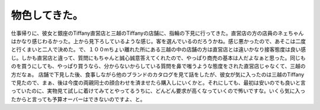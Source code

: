 ﻿物色してきた。
##############


仕事帰りに、彼女と銀座のTiffany直営店と三越のTiffanyの店舗に、指輪の下見に行ってきた。直営店の方の店員のネェちゃんはかなり感じわるかった。上から見下ろしているような感じ。客を選んでいるのだろうかね。感じ悪かったので、あそこは二度と行くまいと二人で決めた。で、１００mちょい離れた所にある三越の中の店舗の方は直営店とは違いかなり接客態度は良い感じ。しかも直営店と違って、質問にもちゃんと誠心誠意答えてくれたので、やっぱり商売の基本は人だよなぁと思った。同じものを買うにしても、やっぱり買うなら、分からないからしている質問を鼻で嗤うような態度をされた直営店じゃなくて、三越の方だなぁ。
店舗で下見した後、食事しながら他のブランドのカタログを見て話をしたが、彼女が気に入ったのは三越のTiffanyで見たので、まぁ、後は今度の両親同士の顔合わせを済ませたら購入しにいくかと。それにしても、最初は安いのでも良いと言っていたのに、実物見て試しに着けてみてとやってるうちに、どんどん要求が高くなっていくので怖いですな。いくら気に入ったからと言っても予算オーバーはできないのですよ、と。



.. author:: mkouhei
.. categories:: 生活, 
.. tags::


